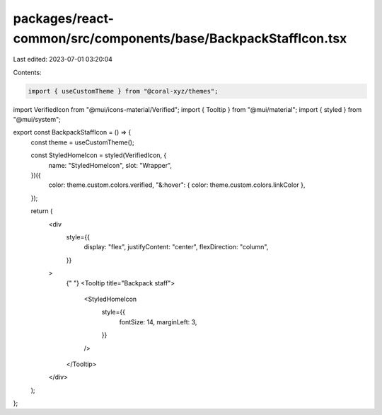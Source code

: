 packages/react-common/src/components/base/BackpackStaffIcon.tsx
===============================================================

Last edited: 2023-07-01 03:20:04

Contents:

.. code-block:: tsx

    import { useCustomTheme } from "@coral-xyz/themes";
import VerifiedIcon from "@mui/icons-material/Verified";
import { Tooltip } from "@mui/material";
import { styled } from "@mui/system";

export const BackpackStaffIcon = () => {
  const theme = useCustomTheme();

  const StyledHomeIcon = styled(VerifiedIcon, {
    name: "StyledHomeIcon",
    slot: "Wrapper",
  })({
    color: theme.custom.colors.verified,
    "&:hover": { color: theme.custom.colors.linkColor },
  });

  return (
    <div
      style={{
        display: "flex",
        justifyContent: "center",
        flexDirection: "column",
      }}
    >
      {" "}
      <Tooltip title="Backpack staff">
        <StyledHomeIcon
          style={{
            fontSize: 14,
            marginLeft: 3,
          }}
        />
      </Tooltip>
    </div>
  );
};


